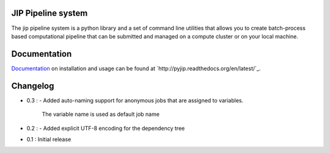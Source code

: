 JIP Pipeline system
===================
The jip pipeline system is a python library and a set of command
line utilities that allows you to create batch-process based computational
pipeline that can be submitted and managed on a compute cluster or on 
your local machine.

Documentation
=============
`Documentation <http://pyjip.readthedocs.org/en/latest/>`_ on installation and usage can be found at `http://pyjip.readthedocs.org/en/latest/`_.

Changelog
=========
* 0.3 :
  - Added auto-naming support for anonymous jobs that are assigned to variables.
    The variable name is used as default job name

* 0.2 :
  - Added explicit UTF-8 encoding for the dependency tree

* 0.1 : Initial release
